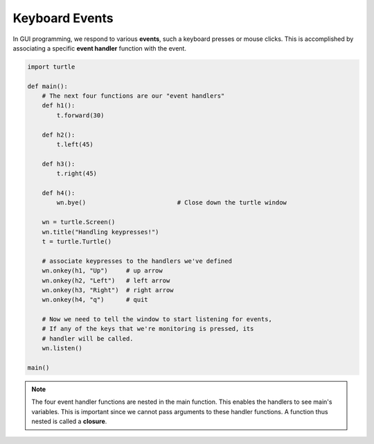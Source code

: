 ..  Copyright (C)  Brad Miller, David Ranum, Jeffrey Elkner, Peter Wentworth, Allen B. Downey, Chris
    Meyers, and Dario Mitchell.  Permission is granted to copy, distribute
    and/or modify this document under the terms of the GNU Free Documentation
    License, Version 1.3 or any later version published by the Free Software
    Foundation; with Invariant Sections being Forward, Prefaces, and
    Contributor List, no Front-Cover Texts, and no Back-Cover Texts.  A copy of
    the license is included in the section entitled "GNU Free Documentation
    License".

.. qnum::
   :prefix: gui-6-
   :start: 1

Keyboard Events
===============

In GUI programming, we respond to various **events**, such a keyboard presses or mouse clicks.
This is accomplished by associating a specific **event handler** function with the event. 


.. code-block:: python

   import turtle

   def main():
       # The next four functions are our "event handlers"
       def h1():
           t.forward(30)

       def h2():
           t.left(45)

       def h3():
           t.right(45)

       def h4():
           wn.bye()                         # Close down the turtle window

       wn = turtle.Screen()
       wn.title("Handling keypresses!")
       t = turtle.Turtle()

       # associate keypresses to the handlers we've defined
       wn.onkey(h1, "Up")     # up arrow
       wn.onkey(h2, "Left")   # left arrow
       wn.onkey(h3, "Right")  # right arrow
       wn.onkey(h4, "q")      # quit

       # Now we need to tell the window to start listening for events,
       # If any of the keys that we're monitoring is pressed, its
       # handler will be called.
       wn.listen()

   main()

.. note::
   The four event handler functions are nested in the main function. This enables the handlers to see main's
   variables. This is important since we cannot pass arguments to these handler functions. A function thus 
   nested is called a **closure**.

